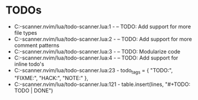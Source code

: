 * TODOs
- C:\Users\hardc\source\repos\todo-scanner.nvim/lua/todo-scanner.lua:1 - -- TODO: Add support for more file types
- C:\Users\hardc\source\repos\todo-scanner.nvim/lua/todo-scanner.lua:2 - -- TODO: Add support for more comment patterns
- C:\Users\hardc\source\repos\todo-scanner.nvim/lua/todo-scanner.lua:3 - -- TODO: Modularize code
- C:\Users\hardc\source\repos\todo-scanner.nvim/lua/todo-scanner.lua:4 - -- TODO: Add support for inline todo's
- C:\Users\hardc\source\repos\todo-scanner.nvim/lua/todo-scanner.lua:23 - todo_tags = { "TODO:", "FIXME:", "HACK:", "NOTE:" },
- C:\Users\hardc\source\repos\todo-scanner.nvim/lua/todo-scanner.lua:121 - table.insert(lines, "#+TODO: TODO | DONE")